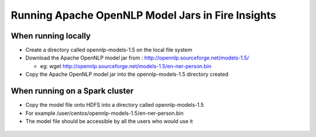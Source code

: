 Running Apache OpenNLP Model Jars in Fire Insights
=====================

When running locally
-------------------

* Create a directory called opennlp-models-1.5 on the local file system
* Download the Apache OpenNLP model jar from : http://opennlp.sourceforge.net/models-1.5/

  * eg: wget http://opennlp.sourceforge.net/models-1.5/en-ner-person.bin
* Copy the Apache OpenNLP model jar into the opennlp-models-1.5 directory created

 

When running on a Spark cluster
--------------------------------

* Copy the model file onto HDFS into a directory called opennlp-models-1.5
* For example /user/centos/opennlp-models-1.5/en-ner-person.bin
* The model file should be accessible by all the users who would use it


.. figure:: ../../_assets/operating/opennlp.png
   :alt: Apache OpenNLP
   :align: center
   
   
